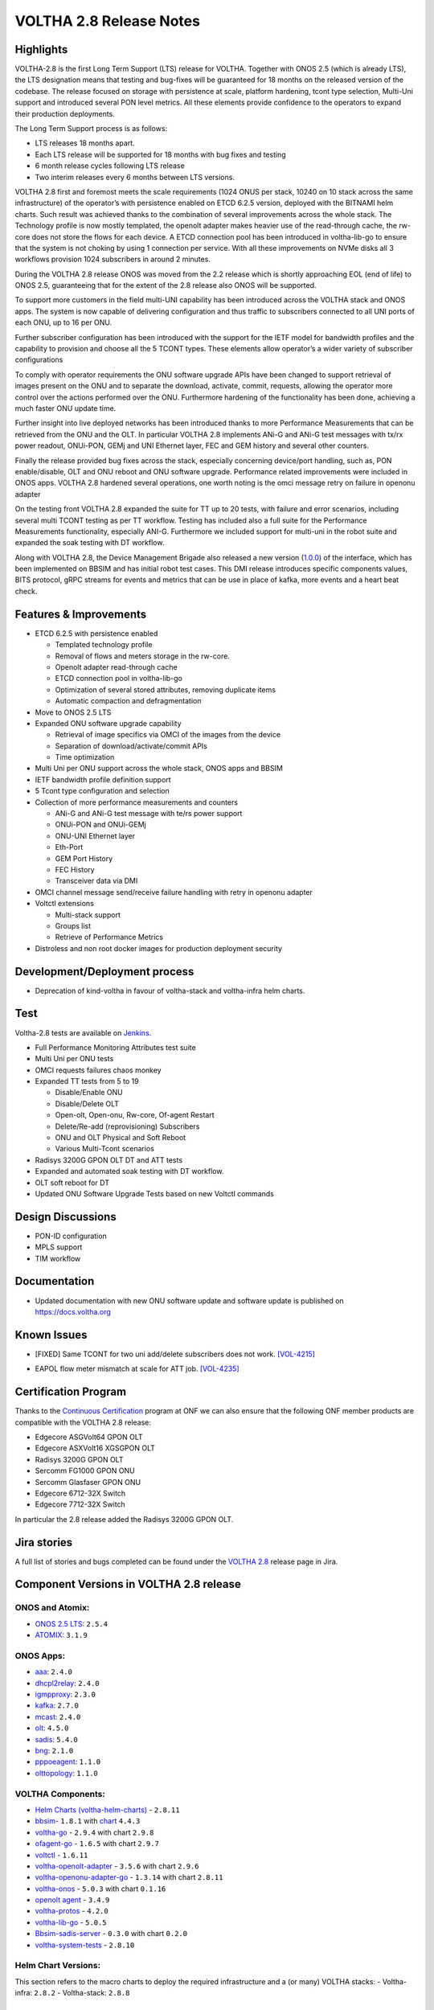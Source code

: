 VOLTHA 2.8 Release Notes
========================

Highlights
----------

VOLTHA-2.8 is the first Long Term Support (LTS) release for VOLTHA. Together with  ONOS 2.5  (which is already LTS),
the LTS designation means that testing and bug-fixes will be guaranteed for 18 months on the released version of the
codebase. The release focused on storage with persistence at scale, platform hardening, tcont type selection, Multi-Uni
support and introduced several PON level metrics. All these elements provide confidence to the operators to expand
their production deployments.

The Long Term Support process is as follows:

- LTS releases 18 months apart.
- Each LTS release will be supported for 18 months with bug fixes and testing
- 6 month release cycles following LTS release
- Two interim releases every 6 months between LTS versions.

VOLTHA 2.8 first and foremost meets the scale requirements (1024 ONUS per stack, 10240 on 10 stack across the same
infrastructure) of the operator’s with persistence enabled on ETCD 6.2.5 version, deployed with the BITNAMI helm
charts. Such result was achieved thanks to the combination of several improvements across the whole stack.
The Technology profile is now mostly templated, the openolt adapter makes heavier use of the read-through cache,
the rw-core does not store the flows for each device. A ETCD connection pool has been introduced in voltha-lib-go
to ensure that the system is not choking by using 1 connection per service. With all these improvements on NVMe
disks all 3 workflows provision 1024 subscribers in around 2 minutes.

During the VOLTHA 2.8 release ONOS was moved from the 2.2 release which is shortly approaching EOL (end of life) to
ONOS 2.5, guaranteeing that for the extent of the 2.8 release also ONOS will be supported.

To support more customers in the field multi-UNI capability has been introduced across the VOLTHA stack and ONOS apps.
The system is now capable of delivering configuration and thus traffic to subscribers connected to all UNI ports
of each ONU, up to 16 per ONU.

Further subscriber configuration has been introduced with the support for the IETF model for bandwidth profiles
and the capability to provision and choose all the 5 TCONT types. These elements allow operator’s a wider variety
of subscriber configurations

To comply with operator requirements the ONU software upgrade APIs have been changed to support retrieval of images
present on the ONU and to separate the download, activate, commit, requests, allowing the operator more control over
the actions performed over the ONU. Furthermore hardening of the functionality has been done, achieving a much faster
ONU update time.

Further insight into live deployed networks has been introduced thanks to more Performance Measurements that can be
retrieved from the ONU and the OLT. In particular VOLTHA 2.8 implements ANi-G and ANi-G test messages with tx/rx
power readout, ONUi-PON, GEMj and UNI Ethernet layer, FEC and GEM history and several other counters.

Finally the release provided bug fixes across the stack, especially concerning device/port handling, such as,
PON enable/disable, OLT and ONU reboot and ONU software upgrade. Performance related improvements were included
in ONOS apps. VOLTHA 2.8 hardened several operations, one worth noting is the omci message retry on failure in
openonu adapter

On the testing front VOLTHA 2.8 expanded the suite for TT up to 20 tests, with failure and error scenarios,
including several multi TCONT testing as per TT workflow. Testing has included also a full suite for the
Performance Measurements functionality, especially ANI-G. Furthermore we included support for multi-uni in the robot
suite and expanded the soak testing with DT workflow.

Along with VOLTHA 2.8, the Device Management Brigade also released a new version
(`1.0.0 <https://github.com/opencord/device-management-interface/releases/tag/v1.0.0>`_) of the interface,
which has been implemented on BBSIM and has initial robot test cases. This DMI release introduces specific components
values, BITS protocol, gRPC streams for events and metrics that can be use in place of kafka, more events and
a heart beat check.

Features & Improvements
-----------------------

- ETCD 6.2.5 with persistence enabled

  - Templated technology profile
  - Removal of flows and meters storage in the rw-core.
  - Openolt adapter read-through cache
  - ETCD connection pool in voltha-lib-go
  - Optimization of several stored attributes, removing duplicate items
  - Automatic compaction and defragmentation

- Move to ONOS 2.5 LTS
- Expanded ONU software upgrade capability

  - Retrieval of image specifics via OMCI of the images from the device
  - Separation of download/activate/commit APIs
  - Time optimization
- Multi Uni per ONU support across the whole stack, ONOS apps and BBSIM
- IETF bandwidth profile definition support
- 5 Tcont type configuration and selection
- Collection of more performance measurements and counters

  - ANi-G and ANi-G test message with te/rs power support
  - ONUi-PON and ONUi-GEMj
  - ONU-UNI Ethernet layer
  - Eth-Port
  - GEM Port History
  - FEC History
  - Transceiver data via DMI
- OMCI channel message send/receive failure handling with retry in openonu adapter
- Voltctl extensions

  - Multi-stack support
  - Groups list
  - Retrieve of Performance Metrics
- Distroless and non root docker images for production deployment security

Development/Deployment process
------------------------------

- Deprecation of kind-voltha in favour of voltha-stack and voltha-infra helm charts.

Test
----

Voltha-2.8 tests are available on `Jenkins <https://jenkins.opencord.org/>`_.

- Full Performance Monitoring Attributes test suite
- Multi Uni per ONU tests
- OMCI requests failures chaos monkey
- Expanded TT tests from 5 to 19

  - Disable/Enable ONU
  - Disable/Delete OLT
  - Open-olt, Open-onu, Rw-core, Of-agent Restart
  - Delete/Re-add (reprovisioning) Subscribers
  - ONU and OLT Physical and Soft Reboot
  - Various Multi-Tcont scenarios

- Radisys 3200G GPON OLT DT and ATT tests
- Expanded and automated soak testing with DT workflow.
- OLT soft reboot for DT
- Updated ONU Software Upgrade Tests based on new Voltctl commands

Design Discussions
------------------

- PON-ID configuration
- MPLS support
- TIM workflow


Documentation
-------------

- Updated documentation with new ONU software update and software update is published on https://docs.voltha.org

Known Issues
------------
.. raw:: html

   <s>

- [FIXED] Same TCONT for two uni add/delete subscribers does not work. `[VOL-4215] <https://jira.opencord.org/browse/VOL-4215>`_

.. raw:: html

   </s>

- EAPOL flow meter mismatch at scale for ATT job. `[VOL-4235] <https://jira.opencord.org/browse/VOL-4235>`_


Certification Program
---------------------

Thanks to the `Continuous Certification <https://opennetworking.org/continuous-certification-program>`_ program at
ONF we can also ensure that the following ONF member products are compatible with the VOLTHA 2.8 release:

- Edgecore ASGVolt64 GPON OLT
- Edgecore ASXVolt16 XGSGPON OLT
- Radisys 3200G GPON OLT
- Sercomm FG1000 GPON ONU
- Sercomm Glasfaser GPON ONU
- Edgecore 6712-32X Switch
- Edgecore 7712-32X Switch

In particular the 2.8 release added the Radisys 3200G GPON OLT.

Jira stories
------------
A full list of stories and bugs completed can be found under the
`VOLTHA 2.8 <https://jira.opencord.org/projects/VOL/versions/12100>`_ release page in Jira.

Component Versions in VOLTHA 2.8 release
----------------------------------------

ONOS and Atomix:
++++++++++++++++

- `ONOS 2.5 LTS <https://github.com/opennetworkinglab/onos/releases/tag/2.5.2>`_: ``2.5.4``
- `ATOMIX <https://github.com/atomix/atomix/releases/tag/atomix-3.1.9>`_: ``3.1.9``

ONOS Apps:
++++++++++

- `aaa <https://gerrit.opencord.org/gitweb?p=aaa.git;a=summary>`_: ``2.4.0``
- `dhcpl2relay <https://gerrit.opencord.org/gitweb?p=dhcpl2relay.git;a=summary>`_: ``2.4.0``
- `igmpproxy <https://gerrit.opencord.org/gitweb?p=igmpproxy.git;a=summary>`_: ``2.3.0``
- `kafka <https://gerrit.opencord.org/gitweb?p=kafka-onos.git;a=summary>`_: ``2.7.0``
- `mcast <https://gerrit.opencord.org/gitweb?p=mcast.git;a=summary>`_: ``2.4.0``
- `olt <https://gerrit.opencord.org/gitweb?p=olt.git;a=summary>`_: ``4.5.0``
- `sadis <https://gerrit.opencord.org/gitweb?p=sadis.git;a=summary>`_: ``5.4.0``
- `bng <https://gerrit.opencord.org/gitweb?p=bng.git;a=summary>`_: ``2.1.0``
- `pppoeagent <https://gerrit.opencord.org/plugins/gitiles/pppoeagent/>`_: ``1.1.0``
- `olttopology <https://gerrit.opencord.org/plugins/gitiles/olttopology/>`_: ``1.1.0``

VOLTHA Components:
++++++++++++++++++

- `Helm Charts (voltha-helm-charts) <https://gerrit.opencord.org/gitweb?p=voltha-helm-charts.git;a=tree;h=refs/heads/voltha-2.8>`_ - ``2.8.11``
- `bbsim <https://gerrit.opencord.org/gitweb?p=bbsim.git;a=tree>`_- ``1.8.1`` with `chart <https://gerrit.opencord.org/gitweb?p=helm-charts.git;a=tree;f=bbsim>`_ ``4.4.3``
- `voltha-go <https://gerrit.opencord.org/gitweb?p=voltha-go.git;a=tree;h=refs/heads/voltha-2.8>`_ - ``2.9.4`` with chart ``2.9.8``
- `ofagent-go <https://gerrit.opencord.org/gitweb?p=ofagent-go.git;a=tree;h=refs/heads/voltha-2.8>`_ - ``1.6.5``  with chart ``2.9.7``
- `voltctl <https://gerrit.opencord.org/gitweb?p=voltctl.git;a=tree>`_ - ``1.6.11``
- `voltha-openolt-adapter <https://gerrit.opencord.org/gitweb?p=voltha-openolt-adapter.git;a=tree;h=refs/heads/voltha-2.8>`_ - ``3.5.6`` with chart ``2.9.6``
- `voltha-openonu-adapter-go <https://gerrit.opencord.org/gitweb?p=voltha-openonu-adapter-go.git;a=tree;h=refs/heads/voltha-2.8>`_ - ``1.3.14`` with chart ``2.8.11``
- `voltha-onos <https://gerrit.opencord.org/gitweb?p=voltha-onos.git;a=tree;h=refs/heads/voltha-2.8>`_ -  ``5.0.3`` with chart ``0.1.16``
- `openolt agent <https://gerrit.opencord.org/gitweb?p=openolt.git;a=tree;h=refs/heads/voltha-2.8>`_ - ``3.4.9``
- `voltha-protos <https://github.com/opencord/voltha-protos/releases/tag/v4.0.5>`_ - ``4.2.0``
- `voltha-lib-go <https://github.com/opencord/voltha-lib-go/releases/tag/v4.0.3>`_ - ``5.0.5``
- `Bbsim-sadis-server <https://github.com/opencord/bbsim-sadis-server/releases/tag/v0.1.3>`_ - ``0.3.0`` with chart ``0.2.0``
- `voltha-system-tests <https://github.com/opencord/voltha-system-tests/releases/tag/2.8.0>`_ - ``2.8.10``


Helm Chart Versions:
++++++++++++++++++++
This section refers to the macro charts to deploy the required infrastructure and a (or many) VOLTHA stacks:
- Voltha-infra: ``2.8.2``
- Voltha-stack: ``2.8.8``

Openolt Agent packages:
+++++++++++++++++++++++
**EdgeCore**
Available from EdgeCore site:

- Out of band management

  - ONL version (both GPON and XGSPON) ONL-onl-4.14_ONL-OS8_2020-04-14.1946-72b95a7_AMD64_INSTALLED_INSTALLER available
    at /ASXvOLT16/OpenOLT_Agent/From_ONF_Distribution
  - for ASFVOLT16 available, from /ASFvOLT16/OpenOLT_Agent/From_ONF_Distribution/voltha-2.8/OUT-OF-BAND.:

    - ``openolt_asfvolt16-3.4.9-e2a9597f3d690fe3a0ea0df244571dfc9e8c2833-100G-NNI.deb`` if 100G NNI port is used
    - ``openolt_asfvolt16-3.4.9-e2a9597f3d690fe3a0ea0df244571dfc9e8c2833-40G-NNI.deb`` if 40G NNI port is used.

  - for ASGVOLT64 available at /ASGvOLT64/OpenOLT_Agent/From_ONF_Distribution/voltha-2.8/OUT-OF-BAND:

    - ``openolt_asgvolt64-3.4.9-e2a9597f3d690fe3a0ea0df244571dfc9e8c2833-100G-NNI.deb`` if 100G NNI port is used
    - ``openolt_asgvolt64-3.4.9-e2a9597f3d690fe3a0ea0df244571dfc9e8c2833-40G-NNI.deb`` if 40G NNI port is used.

- In band management

  - use ONL image, comprising of Bal and openolt (available from edgecore site) for ASFVOLT16
    ONL-onl-4.14_ONL-OS8_2021-08-05.0514-72b95a7_AMD64_INSTALLED_INSTALLER-40G-NNI,
    available at /ASXvOLT16/OpenOLT_Agent/From_ONF_Distribution/voltha-2.8/IN-BAND.
    Note that debian package available as part of the ONL support 40G NNI by default.

Get access credentials for https://edgecore.quickconnect.to and then login
and navigate to File_Station -> EdgecoreNAS, and then the folder
/ASXvOLT16/OpenOLT_Agent/From_ONF_Distribution/ and pick the version above

**Radisys**
For 3200G 40G NNI .Deb Version: ``openolt_rlt-3200g-w-40g-3.5.1-dev-262b6293cdeda78317dda9d3a6cfab0e7ebfbf05.deb``
To get the debian package for Radisys 3200G OLT please write to `Cameron Lundberg <cameron.lundberg@radisys.com>`_

